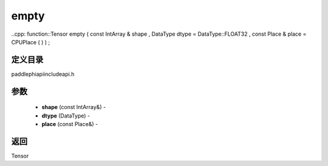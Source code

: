 .. _cn_api_paddle_experimental_empty:

empty
-------------------------------

..cpp: function::Tensor empty ( const IntArray & shape , DataType dtype = DataType::FLOAT32 , const Place & place = CPUPlace ( ) ) ;

定义目录
:::::::::::::::::::::
paddle\phi\api\include\api.h

参数
:::::::::::::::::::::
	- **shape** (const IntArray&) - 
	- **dtype** (DataType) - 
	- **place** (const Place&) - 



返回
:::::::::::::::::::::
Tensor
